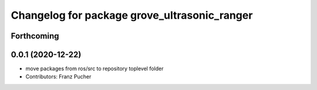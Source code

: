 ^^^^^^^^^^^^^^^^^^^^^^^^^^^^^^^^^^^^^^^^^^^^^
Changelog for package grove_ultrasonic_ranger
^^^^^^^^^^^^^^^^^^^^^^^^^^^^^^^^^^^^^^^^^^^^^

Forthcoming
-----------

0.0.1 (2020-12-22)
------------------
* move packages from ros/src to repository toplevel folder
* Contributors: Franz Pucher
